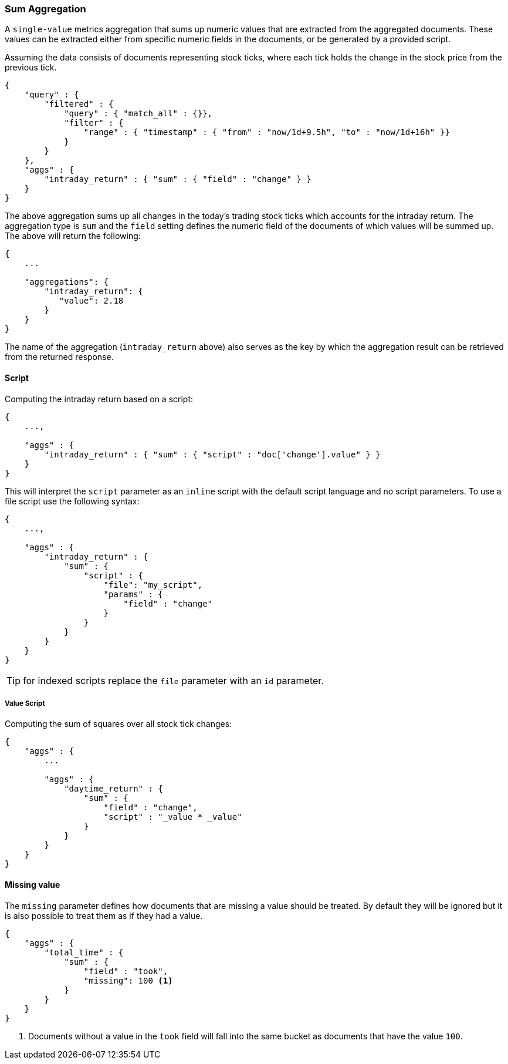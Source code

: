 [[search-aggregations-metrics-sum-aggregation]]
=== Sum Aggregation

A `single-value` metrics aggregation that sums up numeric values that are extracted from the aggregated documents. These values can be extracted either from specific numeric fields in the documents, or be generated by a provided script.

Assuming the data consists of documents representing stock ticks, where each tick holds the change in the stock price from the previous tick.

[source,js]
--------------------------------------------------
{
    "query" : {
        "filtered" : {
            "query" : { "match_all" : {}},
            "filter" : {
                "range" : { "timestamp" : { "from" : "now/1d+9.5h", "to" : "now/1d+16h" }}
            }
        }
    },
    "aggs" : {
        "intraday_return" : { "sum" : { "field" : "change" } }
    }
}
--------------------------------------------------

The above aggregation sums up all changes in the today's trading stock ticks which accounts for the intraday return. The aggregation type is `sum` and the `field` setting defines the numeric field of the documents of which values will be summed up. The above will return the following:


[source,js]
--------------------------------------------------
{
    ...

    "aggregations": {
        "intraday_return": {
           "value": 2.18
        }
    }
}
--------------------------------------------------

The name of the aggregation (`intraday_return` above) also serves as the key by which the aggregation result can be retrieved from the returned response.

==== Script

Computing the intraday return based on a script:

[source,js]
--------------------------------------------------
{
    ...,

    "aggs" : {
        "intraday_return" : { "sum" : { "script" : "doc['change'].value" } }
    }
}
--------------------------------------------------

This will interpret the `script` parameter as an `inline` script with the default script language and no script parameters. To use a file script use the following syntax:

[source,js]
--------------------------------------------------
{
    ...,

    "aggs" : {
        "intraday_return" : { 
            "sum" : { 
                "script" : {
                    "file": "my_script",
                    "params" : {
                        "field" : "change"
                    }
                }
            }
        }
    }
}
--------------------------------------------------

TIP: for indexed scripts replace the `file` parameter with an `id` parameter.

===== Value Script

Computing the sum of squares over all stock tick changes:

[source,js]
--------------------------------------------------
{
    "aggs" : {
        ...

        "aggs" : {
            "daytime_return" : {
                "sum" : {
                    "field" : "change",
                    "script" : "_value * _value"
                }
            }
        }
    }
}
--------------------------------------------------

==== Missing value

The `missing` parameter defines how documents that are missing a value should be treated.
By default they will be ignored but it is also possible to treat them as if they
had a value.

[source,js]
--------------------------------------------------
{
    "aggs" : {
        "total_time" : {
            "sum" : {
                "field" : "took",
                "missing": 100 <1>
            }
        }
    }
}
--------------------------------------------------

<1> Documents without a value in the `took` field will fall into the same bucket as documents that have the value `100`.
